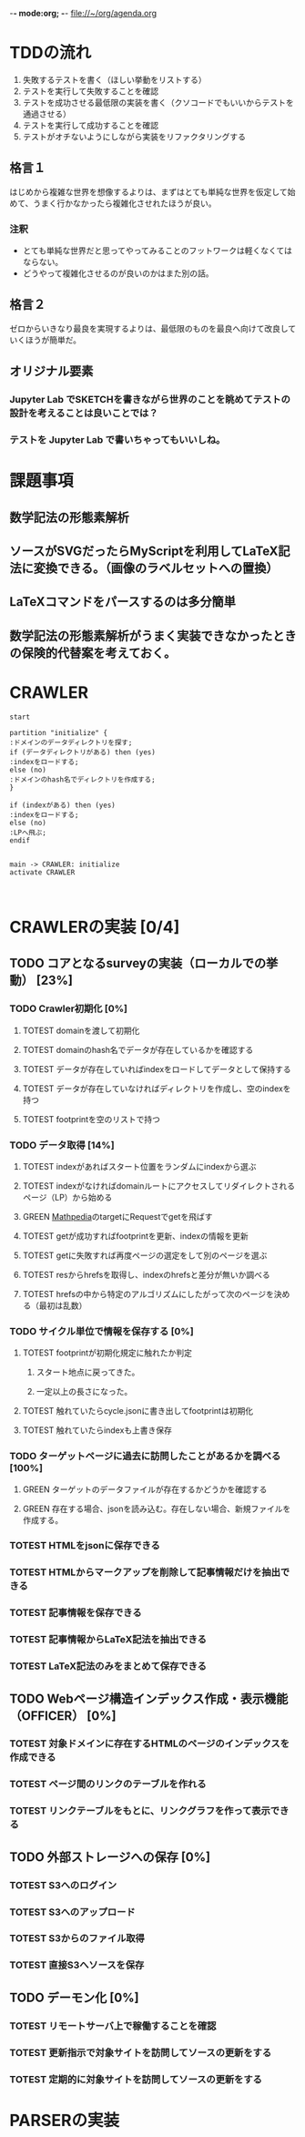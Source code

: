 -*- mode:org; -*-
file://~/org/agenda.org

* TDDの流れ
1. 失敗するテストを書く（ほしい挙動をリストする）
2. テストを実行して失敗することを確認
3. テストを成功させる最低限の実装を書く（クソコードでもいいからテストを通過させる）
4. テストを実行して成功することを確認
5. テストがオチないようにしながら実装をリファクタリングする

** 格言１
はじめから複雑な世界を想像するよりは、まずはとても単純な世界を仮定して始めて、うまく行かなかったら複雑化させれたほうが良い。
*** 注釈
- とても単純な世界だと思ってやってみることのフットワークは軽くなくてはならない。
- どうやって複雑化させるのが良いのかはまた別の話。
** 格言２
ゼロからいきなり最良を実現するよりは、最低限のものを最良へ向けて改良していくほうが簡単だ。
** オリジナル要素
*** Jupyter Lab でSKETCHを書きながら世界のことを眺めてテストの設計を考えることは良いことでは？
*** テストを Jupyter Lab で書いちゃってもいいしね。

* 課題事項
** 数学記法の形態素解析
** ソースがSVGだったらMyScriptを利用してLaTeX記法に変換できる。（画像のラベルセットへの置換）
** LaTeXコマンドをパースするのは多分簡単
** 数学記法の形態素解析がうまく実装できなかったときの保険的代替案を考えておく。

* CRAWLER
#+begin_src plantuml :file static/img/crawler_activity.svg
start

partition "initialize" {
:ドメインのデータディレクトリを探す;
if (データディレクトリがある) then (yes)
:indexをロードする;
else (no)
:ドメインのhash名でディレクトリを作成する;
}

if (indexがある) then (yes)
:indexをロードする;
else (no)
:LPへ飛ぶ;
endif

#+end_src

#+RESULTS:
[[file:static/img/crawler_activity.svg]]

#+begin_src plantuml
main -> CRAWLER: initialize
activate CRAWLER


#+end_src

* CRAWLERの実装 [0/4]
** TODO コアとなるsurveyの実装（ローカルでの挙動） [23%]
*** TODO Crawler初期化 [0%]
**** TOTEST domainを渡して初期化
     :LOGBOOK:
     - State "TOTEST"     from              [2023-08-28 月 06:48]
     :END:
**** TOTEST domainのhash名でデータが存在しているかを確認する
     :LOGBOOK:
     - State "TOTEST"     from              [2023-08-28 月 06:48]
     :END:
**** TOTEST データが存在していればindexをロードしてデータとして保持する
    :LOGBOOK:
    - State "TOTEST"     from              [2023-08-25 金 15:28]
    :END:
**** TOTEST データが存在していなければディレクトリを作成し、空のindexを持つ
     :LOGBOOK:
     - State "TOTEST"     from              [2023-08-28 月 06:49]
     :END:
**** TOTEST footprintを空のリストで持つ
     :LOGBOOK:
     - State "TOTEST"     from              [2023-08-28 月 06:52]
     :END:
*** TODO データ取得 [14%]
**** TOTEST indexがあればスタート位置をランダムにindexから選ぶ
     :LOGBOOK:
     - State "TOTEST"     from              [2023-08-28 月 06:53]
     :END:
**** TOTEST indexがなければdomainルートにアクセスしてリダイレクトされるページ（LP）から始める
     :LOGBOOK:
     - State "TOTEST"     from              [2023-08-28 月 06:54]
     :END:
**** GREEN [[https://math.jp/wiki/%E3%83%A1%E3%82%A4%E3%83%B3%E3%83%9A%E3%83%BC%E3%82%B8][Mathpedia]]のtargetにRequestでgetを飛ばす
    :LOGBOOK:
    - State "GREEN"      from "TOTEST"     [2023-08-27 日 11:01]
    - State "TOTEST"     from              [2023-08-23 水 14:54]
    :END:
**** TOTEST getが成功すればfootprintを更新、indexの情報を更新
     :LOGBOOK:
     - State "TOTEST"     from              [2023-08-28 月 06:57]
     :END:
**** TOTEST getに失敗すれば再度ページの選定をして別のページを選ぶ
     :LOGBOOK:
     - State "TOTEST"     from              [2023-08-28 月 07:02]
     :END:
**** TOTEST resからhrefsを取得し、indexのhrefsと差分が無いか調べる
     :LOGBOOK:
     - State "TOTEST"     from              [2023-08-28 月 06:59]
     :END:
**** TOTEST hrefsの中から特定のアルゴリズムにしたがって次のページを決める（最初は乱数）
     :LOGBOOK:
     - State "TOTEST"     from              [2023-08-28 月 06:59]
     :END:
*** TODO サイクル単位で情報を保存する [0%]
**** TOTEST footprintが初期化規定に触れたか判定
     :LOGBOOK:
     - State "TOTEST"     from              [2023-08-28 月 07:06]
     :END:
***** スタート地点に戻ってきた。
***** 一定以上の長さになった。
**** TOTEST 触れていたらcycle.jsonに書き出してfootprintは初期化
     :LOGBOOK:
     - State "TOTEST"     from              [2023-08-28 月 07:07]
     :END:
**** TOTEST 触れていたらindexも上書き保存
     :LOGBOOK:
     - State "TOTEST"     from              [2023-08-28 月 07:08]
     :END:
*** TODO ターゲットページに過去に訪問したことがあるかを調べる [100%]
**** GREEN ターゲットのデータファイルが存在するかどうかを確認する
     :LOGBOOK:
     - State "GREEN"      from "TOTEST"     [2023-08-27 日 18:18]
     - State "TOTEST"     from              [2023-08-27 日 11:05]
     :END:
**** GREEN 存在する場合、jsonを読み込む。存在しない場合、新規ファイルを作成する。
    :LOGBOOK:
    - State "GREEN"      from "TOTEST"     [2023-08-27 日 18:18]
    - State "TOTEST"     from              [2023-08-25 金 15:28]
    :END:

*** TOTEST HTMLをjsonに保存できる
    :LOGBOOK:
    - State "TOTEST"     from              [2023-08-23 水 15:07]
    :END:
*** TOTEST HTMLからマークアップを削除して記事情報だけを抽出できる
    :LOGBOOK:
    - State "TOTEST"     from              [2023-08-23 水 15:08]
    :END:
*** TOTEST 記事情報を保存できる
    :LOGBOOK:
    - State "TOTEST"     from              [2023-08-23 水 15:09]
    :END:
*** TOTEST 記事情報からLaTeX記法を抽出できる
    :LOGBOOK:
    - State "TOTEST"     from              [2023-08-23 水 15:04]
    :END:
*** TOTEST LaTeX記法のみをまとめて保存できる
    :LOGBOOK:
    - State "TOTEST"     from "WAIT"       [2023-08-23 水 15:09]
    :END:
** TODO Webページ構造インデックス作成・表示機能（OFFICER） [0%]
*** TOTEST 対象ドメインに存在するHTMLのページのインデックスを作成できる
    :LOGBOOK:
    - State "TOTEST"     from              [2023-08-23 水 15:23]
    :END:
*** TOTEST ページ間のリンクのテーブルを作れる
    :LOGBOOK:
    - State "TOTEST"     from              [2023-08-23 水 15:25]
    :END:
*** TOTEST リンクテーブルをもとに、リンクグラフを作って表示できる
    :LOGBOOK:
    - State "TOTEST"     from              [2023-08-23 水 15:27]
    :END:
** TODO 外部ストレージへの保存 [0%]
*** TOTEST S3へのログイン
    :LOGBOOK:
    - State "TOTEST"     from              [2023-08-23 水 15:13]
    :END:
*** TOTEST S3へのアップロード
    :LOGBOOK:
    - State "TOTEST"     from              [2023-08-23 水 15:11]
    :END:
*** TOTEST S3からのファイル取得
    :LOGBOOK:
    - State "TOTEST"     from              [2023-08-23 水 15:11]
    :END:
*** TOTEST 直接S3へソースを保存
    :LOGBOOK:
    - State "TOTEST"     from              [2023-08-23 水 15:12]
    :END:
** TODO デーモン化 [0%]
*** TOTEST リモートサーバ上で稼働することを確認
    :LOGBOOK:
    - State "TOTEST"     from              [2023-08-23 水 15:15]
    :END:
*** TOTEST 更新指示で対象サイトを訪問してソースの更新をする
    :LOGBOOK:
    - State "TOTEST"     from              [2023-08-23 水 15:16]
    :END:
*** TOTEST 定期的に対象サイトを訪問してソースの更新をする
    :LOGBOOK:
    - State "TOTEST"     from              [2023-08-23 水 15:17]
    :END:
* PARSERの実装
